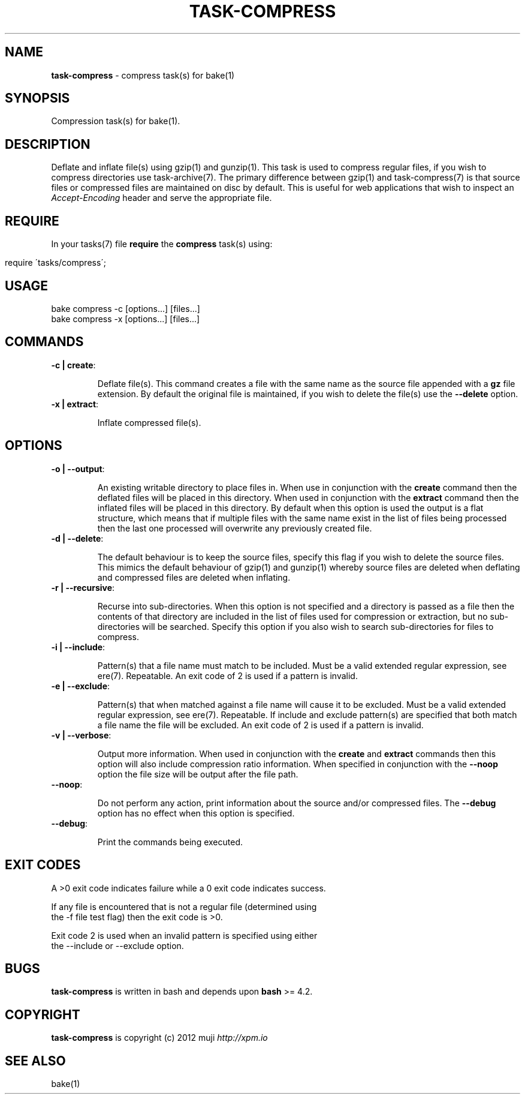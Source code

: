.\" generated with Ronn/v0.7.3
.\" http://github.com/rtomayko/ronn/tree/0.7.3
.
.TH "TASK\-COMPRESS" "7" "January 2013" "" ""
.
.SH "NAME"
\fBtask\-compress\fR \- compress task(s) for bake(1)
.
.SH "SYNOPSIS"
Compression task(s) for bake(1)\.
.
.SH "DESCRIPTION"
Deflate and inflate file(s) using gzip(1) and gunzip(1)\. This task is used to compress regular files, if you wish to compress directories use task\-archive(7)\. The primary difference between gzip(1) and task\-compress(7) is that source files or compressed files are maintained on disc by default\. This is useful for web applications that wish to inspect an \fIAccept\-Encoding\fR header and serve the appropriate file\.
.
.SH "REQUIRE"
In your tasks(7) file \fBrequire\fR the \fBcompress\fR task(s) using:
.
.IP "" 4
.
.nf

require \'tasks/compress\';
.
.fi
.
.IP "" 0
.
.SH "USAGE"
.
.nf

bake compress \-c [options\.\.\.] [files\.\.\.]
bake compress \-x [options\.\.\.] [files\.\.\.]
.
.fi
.
.SH "COMMANDS"
.
.TP
\fB\-c | create\fR:
.
.IP
Deflate file(s)\. This command creates a file with the same name as the source file appended with a \fBgz\fR file extension\. By default the original file is maintained, if you wish to delete the file(s) use the \fB\-\-delete\fR option\.
.
.TP
\fB\-x | extract\fR:
.
.IP
Inflate compressed file(s)\.
.
.SH "OPTIONS"
.
.TP
\fB\-o | \-\-output\fR:
.
.IP
An existing writable directory to place files in\. When use in conjunction with the \fBcreate\fR command then the deflated files will be placed in this directory\. When used in conjunction with the \fBextract\fR command then the inflated files will be placed in this directory\. By default when this option is used the output is a flat structure, which means that if multiple files with the same name exist in the list of files being processed then the last one processed will overwrite any previously created file\.
.
.TP
\fB\-d | \-\-delete\fR:
.
.IP
The default behaviour is to keep the source files, specify this flag if you wish to delete the source files\. This mimics the default behaviour of gzip(1) and gunzip(1) whereby source files are deleted when deflating and compressed files are deleted when inflating\.
.
.TP
\fB\-r | \-\-recursive\fR:
.
.IP
Recurse into sub\-directories\. When this option is not specified and a directory is passed as a file then the contents of that directory are included in the list of files used for compression or extraction, but no sub\-directories will be searched\. Specify this option if you also wish to search sub\-directories for files to compress\.
.
.TP
\fB\-i | \-\-include\fR:
.
.IP
Pattern(s) that a file name must match to be included\. Must be a valid extended regular expression, see ere(7)\. Repeatable\. An exit code of 2 is used if a pattern is invalid\.
.
.TP
\fB\-e | \-\-exclude\fR:
.
.IP
Pattern(s) that when matched against a file name will cause it to be excluded\. Must be a valid extended regular expression, see ere(7)\. Repeatable\. If include and exclude pattern(s) are specified that both match a file name the file will be excluded\. An exit code of 2 is used if a pattern is invalid\.
.
.TP
\fB\-v | \-\-verbose\fR:
.
.IP
Output more information\. When used in conjunction with the \fBcreate\fR and \fBextract\fR commands then this option will also include compression ratio information\. When specified in conjunction with the \fB\-\-noop\fR option the file size will be output after the file path\.
.
.TP
\fB\-\-noop\fR:
.
.IP
Do not perform any action, print information about the source and/or compressed files\. The \fB\-\-debug\fR option has no effect when this option is specified\.
.
.TP
\fB\-\-debug\fR:
.
.IP
Print the commands being executed\.
.
.SH "EXIT CODES"
.
.nf

A >0 exit code indicates failure while a 0 exit code indicates success\.

If any file is encountered that is not a regular file (determined using
the \-f file test flag) then the exit code is >0\.

Exit code 2 is used when an invalid pattern is specified using either
the \-\-include or \-\-exclude option\.
.
.fi
.
.SH "BUGS"
\fBtask\-compress\fR is written in bash and depends upon \fBbash\fR >= 4\.2\.
.
.SH "COPYRIGHT"
\fBtask\-compress\fR is copyright (c) 2012 muji \fIhttp://xpm\.io\fR
.
.SH "SEE ALSO"
bake(1)
